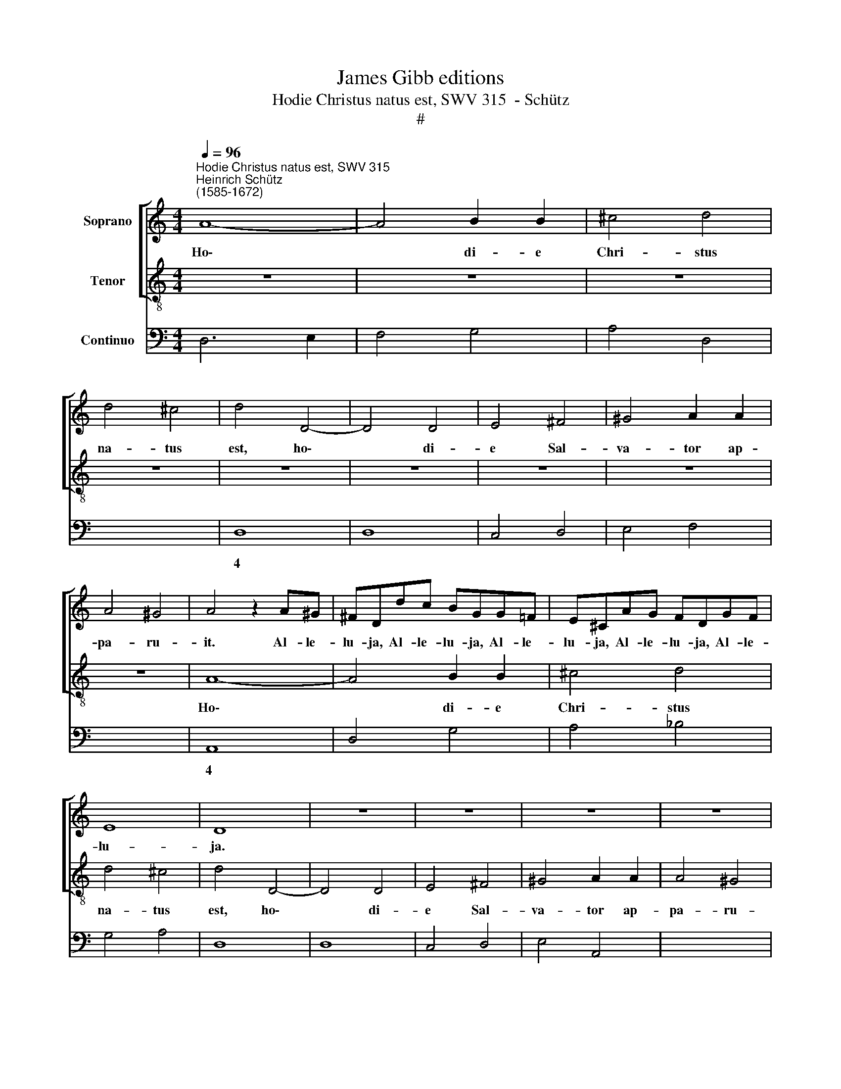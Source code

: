 X:1
T:James Gibb editions
T:Hodie Christus natus est, SWV 315  - Schütz
T:#
%%score [ 1 2 ] 3
L:1/8
Q:1/4=96
M:4/4
K:C
V:1 treble nm="Soprano"
V:2 treble-8 nm="Tenor"
V:3 bass nm="Continuo"
V:1
"^Hodie Christus natus est, SWV 315""^Heinrich Schütz\n(1585-1672)" A8- | A4 B2 B2 | ^c4 d4 | %3
w: Ho\-|* di- e|Chri- stus|
 d4 ^c4 | d4 D4- | D4 D4 | E4 ^F4 | ^G4 A2 A2 | A4 ^G4 | A4 z2 A^G | ^FDdc BGG=F | E^CAG FDGF | %12
w: na- tus|est, ho\-|* di-|e Sal-|va- tor ap-|pa- ru-|it. Al- le-|lu- ja, Al- le- lu- ja, Al- le-|lu- ja, Al- le- lu- ja, Al- le-|
 E8 | D8 | z8 | z8 | z8 | z8 | A8- | A4 B2 B2 | ^c4 d4 | d4 ^c4 | d4 A4- | A4 A4 | A4 B4 | %25
w: lu-|ja.|||||ho\-|* di- e|Chri- stus|na- tus|est, ho\-|* di-|e Sal-|
 ^c4 d2 d2 | d4 ^c4 | d2 AG ^FDd=c | B4 A4 | z2 GF ECcB | AAdc BBed | (^c2 d4 c2) | !fermata!d8 || %33
w: va- tor ap-|pa- ru-|it. Al- le- lu- ja, Al- le-|lu- ja,|Al- le- lu- ja, Al- le-|lu- ja, Al- le- lu- ja, Al- le-|lu\- * *|ja.|
 z8 | z8 | z8 | z8 | z8 | d3 d d2 d2 | G4 A4 | (_BA AG/F/ G>F E/F/G/A/ | %41
w: |||||Ho- di- e in|ter- ra|ca\- * * * * * * * * * *|
 _Bc/d/ GA/B/ A>G F/G/A/=B/ | c/d/e/B/ c/B/c/A/ B)E (A2- | A2 ^G^F G3) G | A2 ee e2 e2 | A4 A4 | %46
w: |* * * * * * * * * nunt an\-|* * * * ge-|li, ho- di- e in|ter- ra|
 z4 (E/F/G/D/ E/D/E/C/ | D)D z2 (F/G/A/E/ F/E/F/D/ | EE (E/D/E/F/ G/F/G/E/ F/E/F/D/ | %49
w: ca\- * * * * * * *|* nunt, ca\- * * * * * * *|* nunt, ca\- * * * * * * * * * * *|
 EF) GF) E3 D | D8 | z8 | z8 | z8 | z E (^F2- F/D/E/F/ G2- | G/E/=F/G/ A4) GF | (E2 F4) E2 | %57
w: * * nunt * an- ge-|li,||||lae- tan\- * * * * *|* * * * * tur arch-|an\- * ge-|
 F2 AG FDdc | B4 A4 | z2 GF ECcB | AAdc BBed | (^c2 d4 c2) | !fermata!d8 || A6 A2 | A4 z AFA | %65
w: li, Al- le- lu- ja, Al- le-|lu- ja,|Al- leí- lu- ja, Al- le-|lu- ja, Al- le- lu- ja, Al- le-|lu\- * *|ja.|Ho- di-|e e- xul- tant|
 G2 E2 z GDG | F2 DF (G2 A2- | A2 GF G4) | A8 | z8 | z4 (F/G/A/B/ c/d/e/c/ | f2 ee dd d>^c | %72
w: ju- sti, e- xul- tant|ju- sti di- cen\- *||tes:||Glo\- * * * * * * *|* ri- a in ex- cel- sis|
 dd z2 z4 | (G/A/B/c/ d/e/f/d/ g2) ff | eedd ccBB | eedd cc z2 | d4 z2 _B2 | G2 G2 z2 A2 | G4 E4 | %79
w: De- o,|glo\- * * * * * * * * ri- a|in ex- cel- sis, in ex- cel- sis,|in ex- cel- sis De- o,|et in|ter- ra, in|ter- ra|
 D4 z4 | z2 F2 G2 A2- | A2 ^G^F GABG | A2 A2 z2 e2 | c4 A4 | ^G2 B2 ^c2 d2- | d2 ^cB cdec | %86
w: pax,|pax ho- mi\-|* ni- bus bo- nae vo- lun-|ta- tis, in|ter- ra|pax, pax ho- mi\-|* ni- bus bo- nae vo- lun-|
 d2 d2 z4 | z8 | z2 AG FDGF | E4 F4 | z2 ed cAdc | B4 A4 | z2 GF ECcB | AAdc BBed | ^c2 d4 c2) | %95
w: ta- tis,||Al- le- lu- ja, Al- le-|lu- ja,|Al- le- lu- ja, Al- le-|lu- ja,|Al- le- lu- ja, Al- le-|lu- ja, Al- le- lu- ja, Al- le|lu\- * *|
 d2 d4 c2 | (_B6 A2 | G8) | !fermata!^F8 |] %99
w: ja, Al- le-|lu\- *||ja.|
V:2
 z8 | z8 | z8 | z8 | z8 | z8 | z8 | z8 | z8 | A8- | A4 B2 B2 | ^c4 d4 | d4 ^c4 | d4 D4- | D4 D4 | %15
w: |||||||||Ho\-|* di- e|Chri- stus|na- tus|est, ho\-|* di-|
 E4 ^F4 | ^G4 A2 A2 | A4 ^G4 | A4 ^c4- | c4 d2 d2 | e4 f4 | e4 e4 | d8 | z4 z2 AG | ^FDdc BGG=F | %25
w: e Sal-|va- tor ap-|pa- ru-|it, ho\-|* di- e|Chri- stus|na- tus|est,|Al- le-|lu- ja, Al- le- lu- ja, Al- le-|
 E^CAG FDGF | E8 | D4 z4 | z2 ed cAfe | d4 c4 | z2 fe ddgf | e8 | !fermata!d8 || A3 A A2 A2 | %34
w: lu- ja, Al- le- lu- ja, Al- le-|lu-|ja,|Al- le- lu- ja, Al- le-|lu- ja,|Al- le- lu- ja, Al- le-|lu-|ja.|Ho- di- e in|
 D4 E4 | (FE ED/C/ D>E F/G/A/B/ | cd/e/ AB/c/ B>G A/B/c/d/ | e/f/g/d/ e/d/e/c/ d)G (c2- | %38
w: ter- ra|ca\- * * * * * * * * * *||* * * * * * * * * nunt an\-|
 c2 BA B3) B | c8 | z8 | z8 | z8 | e3 e e2 e2 | A4 A2 A2 | F4 F4 | (A/B/c/G/ A/G/A/F/ G)G z2 | %47
w: * * * * ge-|li,||||ho- di- e in|ter- ra, in|ter- ra|ca\- * * * * * * * * nunt,|
 (B/c/d/A/ B/A/B/G/ A)A z2 | (c/d/e/B/ c/B/c/A/ B/A/B/^c/ d/=c/d/B/ | ^c2) d2 d3 c | d4 z A (B2- | %51
w: ca\- * * * * * * * * nunt,|ca\- * * * * * * * * * * * * * * *|* nunt an- ge-|li, lae- tan\-|
 B/G/A/B/ c2- c/A/B/c/ d2- | d/B/c/d/ e4) dc | B6 B2 | A4 z4 | z8 | z8 | z8 | z2 ed cAfe | d4 c4 | %60
w: |* * * * * tur ar\--|chan- ge-|li,||||Al- le- lu- ja, Al- le-|lu- ja,|
 z2 fe ddgf | e8 | !fermata!d8 || c6 c2 | c8 | z cGc _B2 G2 | z dAd c2 AA | _B8 | A8 | %69
w: Al- le- lu- ja, Al- le-|lu-|ja.|Ho- di-|e|e- xul- tant ju- sti,|e- xul- tant ju- sti di-|cen-|tes:|
 (F/G/A/B/ c/d/e/c/ f2) ee | df f>e ff z2 | z8 | (D/E/F/G/ A/B/c/A/ d2) cc | %73
w: Glo\- * * * * * * * * ri- a|in ex- eel- sis De- o,||glo\- * * * * * * * * ri- a|
 BBAA G/A/B/c/ d/e/f/d/ | g2 ff eedd | ccBB cc z2 | _B4 z2 G2 | E2 E2 z2 F2 | E2 D4 ^C2 | D4 z4 | %80
w: in ex- cel- sis, glo\- * * * * * * *|* ri- a in ex- cel- sis,|in ex- cel- sis De- o,|et in|ter- ra, in|in ter- ra|pax,|
 z4 z2 e2 | d4 B4 | A2 c2 d2 e2- | e2 dc defd | e2 e2 z2 A2 | G4 E4 | D2 F2 G2 A2- | A2 GE FG E>D | %88
w: in|ter- ra|pax, pax ho- mi\-|* ni- bus bo- nae vo- lun-|ta- tis, in|ter- ra|pax, pax ho- mi\-|* ni- bus bo- nae vo- lun-|
 D2 D2 z4 | z2 AG FDdc | B4 A4 | z2 ed cAfe | d4 c4 | z2 fe ddgf | e8 | d8 | z2 d4 c2 | _B8 | %98
w: ta- tis,|Al- le- lu- ja, Al- le-|lu- ja,|Al- le- lu- ja, Al- le-|lu- ja,|Al- le- lu- ja, Al- le-|lu-|ja,|Al- le-|lu-|
 !fermata!A8 |] %99
w: ja.|
V:3
 D,6 E,2 | F,4 G,4 | A,4 D,4 | x4- x4 | D,8 | D,8 | C,4 D,4 | E,4 F,4 | x4- x4 | A,,8 | D,4 G,4 | %11
w: |||4|||||4|||
 A,4 _B,4 | G,4 A,4 | D,8 | D,8 | C,4 D,4 | E,4 A,,4 | x4- x4 | A,,8- | A,,8 | (x4- x4 | %21
w: ||||||4||||
 A,,4) A,,2 A,,2 | B,,4 D,4 | D,4 ^C,4 | D,4 G,,4 | A,,4 _B,,4 | G,,4 A,,4 | D,4 D,4 | E,4 F,4 | %29
w: 4 * *||||||||
 G,4 C,4 | D,4 G,4 | x2- x4 x2 | !fermata!D,8 || D,8 | D,4 ^C,4 | D,8 | A,,4 E,4 | C,4 G,2 E,2 | %38
w: ||||||||* * 6|
 x4- x4 | C,4 A,,4 | G,,8- | G,,4 D,4 | A,,4 E,2 D,2 | x4- x4 | A,,4 A,,2 A,2 | F,8 | F,4 C,4 | %47
w: 7|||||4||||
 G,4 D,4 | A,4 G,2 D,2 | A,2 G,2 x2- x2 | D,4 x2- x2 | x2- x2 x2- x2 | x2- x2 A,2 D,2 | x2- x4 x2 | %54
w: ||* * 4|* 5|5 5|5 * *||
 x2- x2 x2- x2 | x2- x2 D,4 | C,2 _B,,2 x2- x2 | F,,4 D,4 | E,4 F,4 | G,4 C,4 | D,4 G,4 | %61
w: 5 5|5 *|* * 4|||||
 x2- x4 x2 | !fermata!D,8 || F,,6 F,,2 | F,,8 | C,4 G,,4 | D,4 C,2 A,,2 | x4- x4 | A,,8 | %69
w: ||||||7||
 F,2 E,2 D,2 C,2 | _B,,2 C,2 F,,2 E,2 | D,2 C,2 _B,,G,, A,,2 | %72
w: * 6 * *|* * * 6||
 D,2 C,2 G,,/A,,/=B,,/C,/ D,/E,/F,/D,/ | G,2 F,F, E,2 D,2 | C,2 D,2 E,2 G,G,, | C,2 G,2 C,2 z2 | %76
w: |* 6 * * *|* * 6 * *||
 G,,4 z2 G,,2 | C,4 z2 F,,2 | x2- x2 x2- x2 | D,,4 z4 | z2 D,2 x2- x2 | D,4 E,4 | %82
w: ||6 4||* 5||
 A,,2 A,2 G,2 E,2 | x4- x4 | E,4 A,2 F,2 | x4- x4 | D,4 C,2 F,,G,, | A,,B,, C,2 D,G,, A,,2 | %88
w: |7|* * 6|7|||
 D,4 D,2 G,,2 | A,,4 D,4 | E,4 F,2 D,2 | E,4 F,4 | G,4 C,4 | D,4 G,4 | x2- x4 x2 | D,4 _B,,2 A,,2 | %96
w: ||||||||
 G,,8 | G,,8 | !fermata!D,8 |] %99
w: |||

